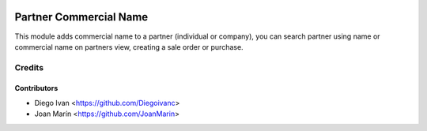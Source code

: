 .. image:: https://img.shields.io/badge/license-AGPL--3-blue.png
   :target: https://www.gnu.org/licenses/agpl
   :alt: License: AGPL-3

=======================
Partner Commercial Name
=======================

This module adds commercial name to a partner (individual or company), you can
search partner using name or commercial name on partners view, creating a sale
order or purchase.

Credits
=======

Contributors
------------

* Diego Ivan <https://github.com/Diegoivanc>
* Joan Marín <https://github.com/JoanMarin>
